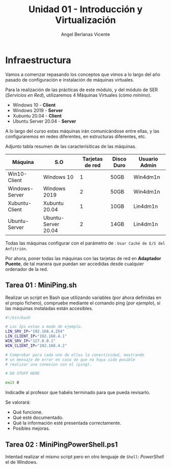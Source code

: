 #+Title: Unidad 01 - Introducción y Virtualización
#+Author: Angel Berlanas Vicente

#+LATEX_HEADER: \hypersetup{colorlinks=true,urlcolor=blue}

#+LATEX_HEADER: \usepackage{fancyhdr}
#+LATEX_HEADER: \fancyhead{} % clear all header fields
#+LATEX_HEADER: \pagestyle{fancy}
#+LATEX_HEADER: \fancyhead[R]{2-SMX}
#+LATEX_HEADER: \fancyhead[L]{Unidad 01: Infraestructura]}

#+LATEX_HEADER:\usepackage{wallpaper}
#+LATEX_HEADER: \ULCornerWallPaper{0.9}{../rsrc/logos/header_europa.png}
#+LATEX_HEADER: \CenterWallPaper{0.7}{../rsrc/logos/watermark_1.png}


* Infraestructura

Vamos a comenzar repasando los conceptos que vimos a lo largo del año pasado de configuración
e instalación de máquinas virtuales.

Para la realización de las prácticas de este módulo, y del módulo de SER (/Servicios en Red/),
utilizaremos 4 Máquinas Virtuales (cómo /mínimo/).

- Windows 10 - *Client*
- Windows 2019 - *Server*
- Xubuntu 20.04 - *Client*
- Ubuntu Server 20.04 - *Server*

A lo largo del curso estas máquinas irán comunicándose entre ellas, y las configuraremos en redes
diferentes, en estructuras diferentes, etc.

Adjunto tabla resumen de las caracterísiticas de las máquinas.

#+ATTR_LaTeX: :align |r|c|c|c|c|
| Máquina        | S.O                 | Tarjetas de red | Disco Duro | Usuario Admin |
|----------------+---------------------+-----------------+------------+---------------|
| Win10-Client   | Windows 10          |               1 | 50GB       | Win4dm1n      |
| Windows-Server | Windows 2019        |               2 | 50GB       | Win4dm1n      |
| Xubuntu-Client | Xubuntu 20.04       |               1 | 10GB       | Lin4dm1n      |
| Ubuntu-Server  | Ubuntu-Server 20.04 |               2 | 14GB       | Lin4dm1n      |

Todas las máquinas configurar con el parámetro de : =Usar Caché de E/S del Anfitrión=.

Por ahora, poner todas las máquinas con las tarjetas de red en *Adaptador Puente*, de tal 
manera que puedan ser accedidas desde cualquier ordenador de la red.

** Tarea 01 : MiniPing.sh

Realizar un /script/ en Bash que utilizando variables (por ahora definidas en el propio 
fichero), compruebe mediante el comando ping (/por ejemplo/), si las máquinas instaladas
están accesibles.


#+BEGIN_SRC bash
#!/bin/bash

# Las Ips estan a modo de ejemplo.
LIN_SRV_IP="192.168.4.254"
LIN_CLIENT_IP="192.168.4.1"
WIN_SRV_IP="127.0.0.1"
WIN_CLIENT_IP="192.168.4.2"

# Comprobar para cada uno de ellos la conectividad, mostrando 
# un mensaje de error en caso de que no haya sido posible 
# realizar una conexion con el (ping).

# DO STUFF HERE

exit 0

#+END_SRC

Indicadle al profesor que habéis terminado para que pueda revisarlo.

Se valorará:

+ Qué funcione.
+ Qué esté documentado.
+ Qué la información esté presentada correctamente.
+ Posibles mejoras.

** Tarea 02 : MiniPingPowerShell.ps1

Intentad realizar el mismo script pero en otro lenguaje de =Shell=: /PowerShell/ el de Windows.


